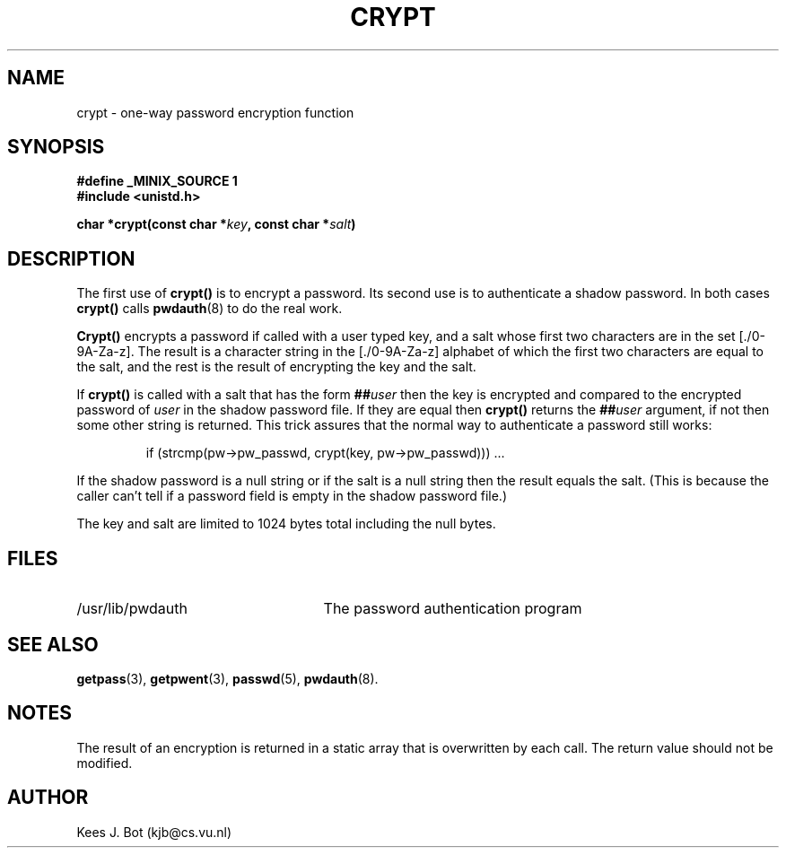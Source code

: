 .TH CRYPT 3
.SH NAME
crypt \- one-way password encryption function
.SH SYNOPSIS
.ft B
.nf
#define _MINIX_SOURCE 1
#include <unistd.h>

char *crypt(const char *\fIkey\fP, const char *\fIsalt\fP)
.fi
.ft P
.SH DESCRIPTION
The first use of
.B crypt()
is to encrypt a password.  Its second use is to authenticate a shadow
password.  In both cases
.B crypt()
calls
.BR pwdauth (8)
to do the real work.
.PP
.B Crypt()
encrypts a password if called with a user typed key, and a salt
whose first two characters are in the set [./0-9A-Za-z].  The result is a
character string in the [./0-9A-Za-z] alphabet of which the first two
characters are equal to the salt, and the rest is the result of encrypting
the key and the salt.
.PP
If
.B crypt()
is called with a salt that has the form
.BI "##" user
then the key is encrypted and compared to the encrypted password of
.I user
in the shadow password file.  If they are equal then
.B crypt()
returns the
.BI "##" user
argument, if not then some other string is returned.  This trick assures
that the normal way to authenticate a password still works:
.PP
.RS
.nf
if (strcmp(pw->pw_passwd, crypt(key, pw->pw_passwd))) ...
.fi
.RE
.PP
If the shadow password is a null string or if the salt is a null string then
the result equals the salt.  (This is because the caller can't tell if a
password field is empty in the shadow password file.)
.PP
The key and salt are limited to 1024 bytes total including the null bytes.
.SH FILES
.TP 25
/usr/lib/pwdauth
The password authentication program
.SH "SEE ALSO"
.BR getpass (3),
.BR getpwent (3),
.BR passwd (5),
.BR pwdauth (8).
.SH NOTES
The result of an encryption is returned in a static array that is
overwritten by each call.  The return value should not be modified.
.SH AUTHOR
Kees J. Bot (kjb@cs.vu.nl)
